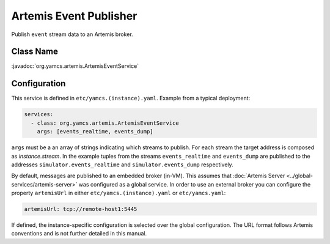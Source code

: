 Artemis Event Publisher
=======================

Publish ``event`` stream data to an Artemis broker.


Class Name
----------

:javadoc:`org.yamcs.artemis.ArtemisEventService`


Configuration
-------------

This service is defined in ``etc/yamcs.(instance).yaml``. Example from a typical deployment:

.. code-block:: yaml

    services:
      - class: org.yamcs.artemis.ArtemisEventService
        args: [events_realtime, events_dump]

``args`` must be a an array of strings indicating which streams to publish. For each stream the target address is composed as `instance.stream`. In the example tuples from the streams ``events_realtime`` and ``events_dump`` are published to the addresses ``simulator.events_realtime`` and ``simulator.events_dump`` respectively.

By default, messages are published to an embedded broker (in-VM). This assumes that :doc:`Artemis Server <../global-services/artemis-server>` was configured as a global service. In order to use an external broker you can configure the property ``artemisUrl`` in either ``etc/yamcs.(instance).yaml`` or ``etc/yamcs.yaml``:

.. code-block:: yaml

    artemisUrl: tcp://remote-host1:5445

If defined, the instance-specific configuration is selected over the global configuration. The URL format follows Artemis conventions and is not further detailed in this manual.
